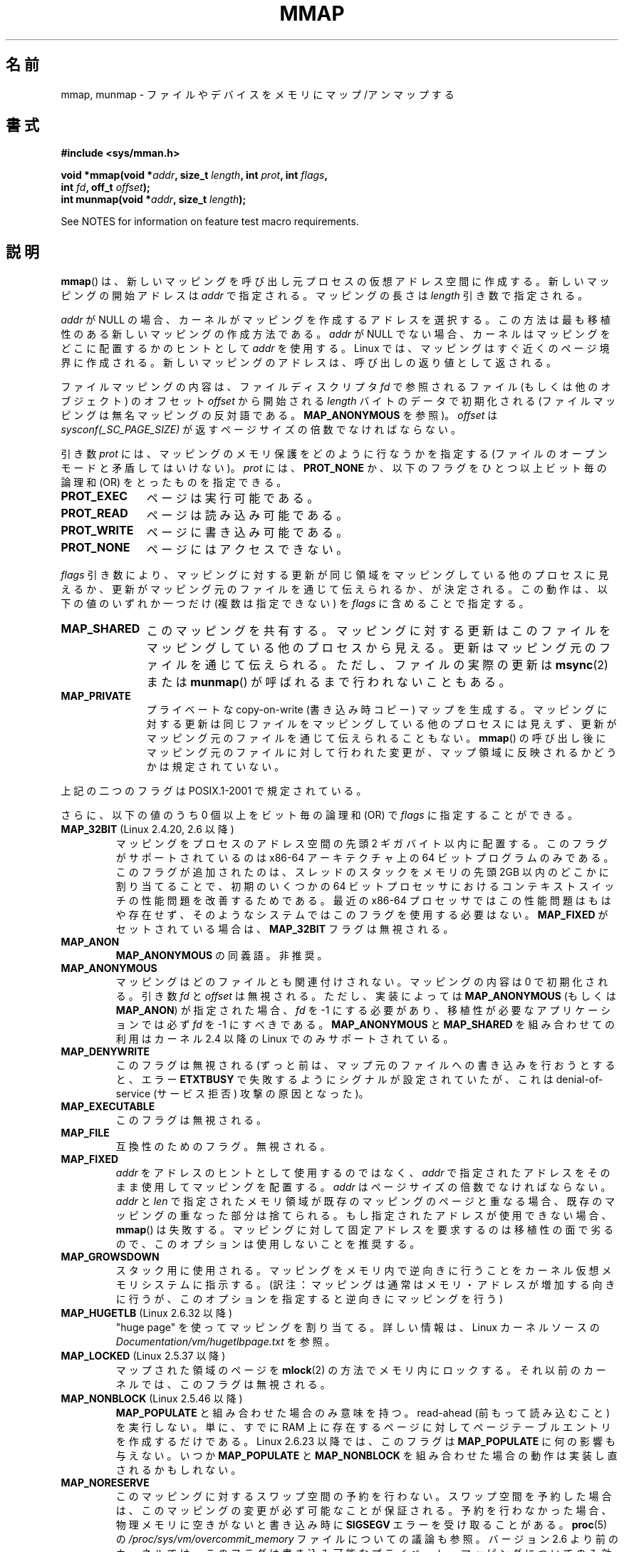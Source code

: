 .\" Copyright (C) 1996 Andries Brouwer <aeb@cwi.nl>
.\" and Copyright (C) 2006, 2007 Michael Kerrisk <mtk.manpages@gmail.com>
.\"
.\" %%%LICENSE_START(VERBATIM)
.\" Permission is granted to make and distribute verbatim copies of this
.\" manual provided the copyright notice and this permission notice are
.\" preserved on all copies.
.\"
.\" Permission is granted to copy and distribute modified versions of this
.\" manual under the conditions for verbatim copying, provided that the
.\" entire resulting derived work is distributed under the terms of a
.\" permission notice identical to this one.
.\"
.\" Since the Linux kernel and libraries are constantly changing, this
.\" manual page may be incorrect or out-of-date.  The author(s) assume no
.\" responsibility for errors or omissions, or for damages resulting from
.\" the use of the information contained herein.  The author(s) may not
.\" have taken the same level of care in the production of this manual,
.\" which is licensed free of charge, as they might when working
.\" professionally.
.\"
.\" Formatted or processed versions of this manual, if unaccompanied by
.\" the source, must acknowledge the copyright and authors of this work.
.\" %%%LICENSE_END
.\"
.\" Modified 1997-01-31 by Eric S. Raymond <esr@thyrsus.com>
.\" Modified 2000-03-25 by Jim Van Zandt <jrv@vanzandt.mv.com>
.\" Modified 2001-10-04 by John Levon <moz@compsoc.man.ac.uk>
.\" Modified 2003-02-02 by Andi Kleen <ak@muc.de>
.\" Modified 2003-05-21 by Michael Kerrisk <mtk.manpages@gmail.com>
.\"	MAP_LOCKED works from 2.5.37
.\" Modified 2004-06-17 by Michael Kerrisk <mtk.manpages@gmail.com>
.\" Modified 2004-09-11 by aeb
.\" Modified 2004-12-08, from Eric Estievenart <eric.estievenart@free.fr>
.\" Modified 2004-12-08, mtk, formatting tidy-ups
.\" Modified 2006-12-04, mtk, various parts rewritten
.\" 2007-07-10, mtk, Added an example program.
.\" 2008-11-18, mtk, document MAP_STACK
.\"
.\"*******************************************************************
.\"
.\" This file was generated with po4a. Translate the source file.
.\"
.\"*******************************************************************
.TH MMAP 2 2013\-02\-25 Linux "Linux Programmer's Manual"
.SH 名前
mmap, munmap \- ファイルやデバイスをメモリにマップ/アンマップする
.SH 書式
.nf
\fB#include <sys/mman.h>\fP
.sp
\fBvoid *mmap(void *\fP\fIaddr\fP\fB, size_t \fP\fIlength\fP\fB, int \fP\fIprot\fP\fB, int \fP\fIflags\fP\fB,\fP
\fB           int \fP\fIfd\fP\fB, off_t \fP\fIoffset\fP\fB);\fP
\fBint munmap(void *\fP\fIaddr\fP\fB, size_t \fP\fIlength\fP\fB);\fP
.fi

See NOTES for information on feature test macro requirements.
.SH 説明
\fBmmap\fP()  は、新しいマッピングを呼び出し元プロセスの仮想アドレス空間に作成する。 新しいマッピングの開始アドレスは \fIaddr\fP
で指定される。マッピングの長さは \fIlength\fP 引き数で指定される。

.\" Before Linux 2.6.24, the address was rounded up to the next page
.\" boundary; since 2.6.24, it is rounded down!
\fIaddr\fP が NULL の場合、カーネルがマッピングを作成するアドレスを選択する。 この方法は最も移植性のある新しいマッピングの作成方法である。
\fIaddr\fP が NULL でない場合、カーネルはマッピングをどこに配置するかのヒントとして \fIaddr\fP を使用する。Linux
では、マッピングはすぐ近くのページ境界に作成される。 新しいマッピングのアドレスは、呼び出しの返り値として返される。

ファイルマッピングの内容は、 ファイルディスクリプタ \fIfd\fP で参照されるファイル (もしくは他のオブジェクト) のオフセット \fIoffset\fP
から開始される \fIlength\fP バイトのデータで初期化される (ファイルマッピングは無名マッピングの反対語である。 \fBMAP_ANONYMOUS\fP
を参照)。 \fIoffset\fP は \fIsysconf(_SC_PAGE_SIZE)\fP が返すページサイズの倍数でなければならない。
.LP
引き数 \fIprot\fP には、マッピングのメモリ保護をどのように行なうかを指定する (ファイルのオープンモードと矛盾してはいけない)。 \fIprot\fP
には、 \fBPROT_NONE\fP か、以下のフラグをひとつ以上ビット毎の論理和 (OR) をとったものを 指定できる。
.TP  1.1i
\fBPROT_EXEC\fP
ページは実行可能である。
.TP 
\fBPROT_READ\fP
ページは読み込み可能である。
.TP 
\fBPROT_WRITE\fP
ページに書き込み可能である。
.TP 
\fBPROT_NONE\fP
ページにはアクセスできない。
.LP
\fIflags\fP 引き数により、マッピングに対する更新が同じ領域をマッピングしている 他のプロセスに見えるか、更新がマッピング元のファイルを通じて
伝えられるか、が決定される。この動作は、以下の値のいずれか一つだけ (複数は指定できない) を \fIflags\fP に含めることで指定する。
.TP  1.1i
\fBMAP_SHARED\fP
このマッピングを共有する。 マッピングに対する更新はこのファイルをマッピングしている他のプロセス
から見える。更新はマッピング元のファイルを通じて伝えられる。 ただし、ファイルの実際の更新は \fBmsync\fP(2)  または \fBmunmap\fP()
が呼ばれるまで行われないこともある。
.TP 
\fBMAP_PRIVATE\fP
プライベートな copy\-on\-write (書き込み時コピー) マップを生成する。
マッピングに対する更新は同じファイルをマッピングしている他のプロセス には見えず、更新がマッピング元のファイルを通じて伝えられることもない。
\fBmmap\fP()  の呼び出し後にマッピング元のファイルに対して行われた変更が、 マップ領域に反映されるかどうかは規定されていない。
.LP
上記の二つのフラグは POSIX.1\-2001 で規定されている。

さらに、以下の値のうち 0 個以上をビット毎の論理和 (OR) で \fIflags\fP に指定することができる。
.TP 
\fBMAP_32BIT\fP (Linux 2.4.20, 2.6 以降)
.\" See http://lwn.net/Articles/294642 "Tangled up in threads", 19 Aug 08
マッピングをプロセスのアドレス空間の先頭 2 ギガバイト以内に配置する。 このフラグがサポートされているのは x86\-64 アーキテクチャ上の 64
ビットプログラムのみである。 このフラグが追加されたのは、スレッドのスタックをメモリの先頭 2GB 以内の どこかに割り当てることで、初期のいくつかの
64 ビットプロセッサにおける コンテキストスイッチの性能問題を改善するためである。 最近の x86\-64 プロセッサではこの性能問題はもはや存在せず、
そのようなシステムではこのフラグを使用する必要はない。 \fBMAP_FIXED\fP がセットされている場合は、 \fBMAP_32BIT\fP
フラグは無視される。
.TP 
\fBMAP_ANON\fP
\fBMAP_ANONYMOUS\fP の同義語。非推奨。
.TP 
\fBMAP_ANONYMOUS\fP
マッピングはどのファイルとも関連付けされない。 マッピングの内容は 0 で初期化される。 引き数 \fIfd\fP と \fIoffset\fP は無視される。
ただし、実装によっては \fBMAP_ANONYMOUS\fP (もしくは \fBMAP_ANON\fP)  が指定された場合、 \fIfd\fP を \-1
にする必要があり、 移植性が必要なアプリケーションでは必ず \fIfd\fP を \-1 にすべきである。 \fBMAP_ANONYMOUS\fP と
\fBMAP_SHARED\fP を組み合わせての利用は カーネル 2.4 以降の Linux でのみサポートされている。
.TP 
\fBMAP_DENYWRITE\fP
.\" Introduced in 1.1.36, removed in 1.3.24.
このフラグは無視される (ずっと前は、マップ元のファイルへの書き込みを行おうとすると、エラー \fBETXTBUSY\fP
で失敗するようにシグナルが設定されていたが、これは denial\-of\-service (サービス拒否) 攻撃の原因となった)。
.TP 
\fBMAP_EXECUTABLE\fP
.\" Introduced in 1.1.38, removed in 1.3.24. Flag tested in proc_follow_link.
.\" (Long ago, it signaled that the underlying file is an executable.
.\" However, that information was not really used anywhere.)
.\" Linus talked about DOS related to MAP_EXECUTABLE, but he was thinking of
.\" MAP_DENYWRITE?
このフラグは無視される。
.TP 
\fBMAP_FILE\fP
.\" On some systems, this was required as the opposite of
.\" MAP_ANONYMOUS -- mtk, 1 May 2007
互換性のためのフラグ。無視される。
.TP 
\fBMAP_FIXED\fP
\fIaddr\fP をアドレスのヒントとして使用するのではなく、 \fIaddr\fP で指定されたアドレスをそのまま使用してマッピングを配置する。
\fIaddr\fP はページサイズの倍数でなければならない。 \fIaddr\fP と \fIlen\fP
で指定されたメモリ領域が既存のマッピングのページと重なる場合、 既存のマッピングの重なった部分は捨てられる。 もし指定されたアドレスが使用できない場合、
\fBmmap\fP()  は失敗する。 マッピングに対して固定アドレスを要求するのは移植性の面で劣るので、 このオプションは使用しないことを推奨する。
.TP 
\fBMAP_GROWSDOWN\fP
スタック用に使用される。マッピングをメモリ内で逆向きに行うことを カーネル仮想メモリシステムに指示する。
(訳注：マッピングは通常はメモリ・アドレスが増加する向きに行うが、 このオプションを指定すると逆向きにマッピングを行う)
.TP 
\fBMAP_HUGETLB\fP (Linux 2.6.32 以降)
"huge page" を使ってマッピングを割り当てる。詳しい情報は、Linux カーネルソースの
\fIDocumentation/vm/hugetlbpage.txt\fP を参照。
.TP 
\fBMAP_LOCKED\fP (Linux 2.5.37 以降)
.\" If set, the mapped pages will not be swapped out.
マップされた領域のページを \fBmlock\fP(2)  の方法でメモリ内にロックする。 それ以前のカーネルでは、このフラグは無視される。
.TP 
\fBMAP_NONBLOCK\fP (Linux 2.5.46 以降)
\fBMAP_POPULATE\fP と組み合わせた場合のみ意味を持つ。 read\-ahead (前もって読み込むこと) を実行しない。 単に、すでに RAM
上に存在するページに対して ページテーブルエントリを作成するだけである。 Linux 2.6.23 以降では、このフラグは
\fBMAP_POPULATE\fP に何の影響も与えない。 いつか \fBMAP_POPULATE\fP と \fBMAP_NONBLOCK\fP
を組み合わせた場合の動作は実装し直されるかもしれない。
.TP 
\fBMAP_NORESERVE\fP
このマッピングに対するスワップ空間の予約を行わない。 スワップ空間を予約した場合は、このマッピングの変更が必ず可能なことが
保証される。予約を行わなかった場合、物理メモリに空きがないと 書き込み時に \fBSIGSEGV\fP エラーを受け取ることがある。 \fBproc\fP(5)
の \fI/proc/sys/vm/overcommit_memory\fP ファイルについての議論も参照。 バージョン 2.6
より前のカーネルでは、このフラグは書き込み可能な プライベート・マッピングについてのみ効果があった。
.TP 
\fBMAP_POPULATE\fP (Linux 2.5.46 以降)
マッピング用のページテーブルを配置 (populate) する ファイルマッピングの場合には、これによりファイルが先読み (read\-ahead)
が行われる。この以後は、マッピングに対するアクセスがページフォールトで ブロックされることがなくなる。 \fBMAP_POPULATE\fP は Linux
2.6.23 以降でプライベート・マッピングについてのみ サポートされている。
.TP 
\fBMAP_STACK\fP (Linux 2.6.27 以降)
.\" See http://lwn.net/Articles/294642 "Tangled up in threads", 19 Aug 08
.\" commit cd98a04a59e2f94fa64d5bf1e26498d27427d5e7
.\" http://thread.gmane.org/gmane.linux.kernel/720412
.\" "pthread_create() slow for many threads; also time to revisit 64b
.\"  context switch optimization?"
プロセスやスレッドのスタックに適したアドレスにマッピングを割り当てる。 現在のところ、このフラグは何もしないが、 glibc
のスレッド実装では使用されている。 これは、いくつかのアーキテクチャではスタックの割り当てに関して特別な扱い が必要な場合に、glibc
にそのサポートを後で透過的に実装できるようにする ためである。
.TP 
\fBMAP_UNINITIALIZED\fP (Linux 2.6.33 以降)
無名ページ (anonymous page) のクリアを行わない。このフラグは組み込みデバイス
での性能向上を目的に作られてものである。カーネルの設定で
\fBCONFIG_MMAP_ALLOW_UNINITIALIZED\fP オプションが有効になっている場合のみ、
このフラグは効果を持つ。
セキュリティ面の考慮から、このオプションは通常組み込みデバイス (すなわち、
ユーザメモリの内容を完全に制御化におけるデバイス) においてのみ有効にされる。
.LP
上記のフラグの中では、 \fBMAP_FIXED\fP だけが POSIX.1\-2001 で規定されている。 しかしながら、ほとんどのシステムで
\fBMAP_ANONYMOUS\fP (またはその同義語である \fBMAP_ANON\fP)  もサポートされている。
.LP
いくつかのシステムでは、上記以外にフラグとして \fBMAP_AUTOGROW\fP, \fBMAP_AUTORESRV\fP, \fBMAP_COPY\fP,
\fBMAP_LOCAL\fP が規定されている。
.LP
\fBmmap\fP()  によってマップされたメモリの属性は \fBfork\fP(2)  の際に継承される。
.LP
ファイルはページサイズの整数倍の領域にマップされる。サイズがページサイズの 整数倍でないファイルの場合、マップ時に残りの領域は 0
で埋められ、この領域へ 書きこみを行ってもファイルに書き出されることはない。マッピングを行った元
ファイルのサイズを変更した場合、元ファイルの追加されたり削除された領域に対応 するマップされたページに対してどのような影響があるかは規定されていない。
.SS munmap()
システムコール \fBmunmap\fP()  は指定されたアドレス範囲のマップを消去し、 これ以降のその範囲内へのメモリ参照は不正となる。
この領域は、プロセスが終了したときにも自動的にアンマップされる。 一方、ファイル記述子をクローズしても、この領域はアンマップされない。
.LP
\fIaddr\fP アドレスはページサイズの整数倍でなければならない。指定された範囲の一部分を
含む全てのページはアンマップされ、これ以降にこれらのページへの参照があると \fBSIGSEGV\fP が発生する。
指定した範囲内にマップされたページが一つも含まれていない場合でも エラーにならない。
.SS ファイルと関連付けられたマッピングに対するタイムスタンプの更新
ファイルと関連付けられたマッピングの場合、マッピングされたファイルの \fIst_atime\fP フィールドは、 \fBmmap\fP()  されてからアンマップ
(unmap) されるまでの間に更新されることがある。 それまでに更新が行われていなければ、マップされたページへの最初の参照があった 際に更新される。
.LP
\fBPROT_WRITE\fP と \fBMAP_SHARED\fP の両方を指定してマップされたファイルの場合、書き込みがあると、 \fIst_ctime\fP と
\fIst_mtime\fP の両フィールドは、マップされた領域への書き込みより後で、 \fBMS_SYNC\fP または \fBMS_ASYNC\fP フラグを指定して
\fBmsync\fP(2)  が呼ばれる前までに更新される。
.SH 返り値
\fBmmap\fP()  は成功するとマップされた領域へのポインタを返す。 失敗すると値 \fBMAP_FAILED\fP (つまり \fI(void\ *)\ \-1\fP)  を返し、 \fIerrno\fP がエラーの内容にしたがってセットされる。 \fBmunmap\fP()  は成功すると 0 を返す。失敗すると \-1
を返し、 \fIerrno\fP がセットされる (多くの場合 \fBEINVAL\fP になるだろう)。
.SH エラー
.TP 
\fBEACCES\fP
以下のいずれかの場合。 ファイル記述子の参照先が通常のファイルではない (non\-regular file) 。 \fBMAP_PRIVATE\fP
を要求したが \fIfd\fP は読み込み用にオープンされていない。 \fBMAP_SHARED\fP を要求して \fBPROT_WRITE\fP をセットしたが
\fIfd\fP は読み書きモード (\fBO_RDWR\fP)  でオープンされていない、 \fBPROT_WRITE\fP をセットしたが、ファイルは追加
(append) 専用である。
.TP 
\fBEAGAIN\fP
ファイルがロックされている。またはロックされているメモリが多すぎる (\fBsetrlimit\fP(2)  を参照)。
.TP 
\fBEBADF\fP
\fIfd\fP が有効なファイル記述子 (file descriptor) ではない (かつ \fBMAP_ANONYMOUS\fP がセットされていない)。
.TP 
\fBEINVAL\fP
\fIaddr\fP か \fIlength\fP か \fIoffset\fP が適切でない (例えば、大きすぎるとか、ページ境界にアラインメントされていない)。
.TP 
\fBEINVAL\fP
(Linux 2.6.12 以降)  \fIlength\fP が 0 であった。
.TP 
\fBEINVAL\fP
\fIflags\fP に \fBMAP_PRIVATE\fP と \fBMAP_SHARED\fP のどちらも含まれていなかった、もしくは その両方が含まれていた。
.TP 
\fBENFILE\fP
.\" This is for shared anonymous segments
.\" [2.6.7] shmem_zero_setup()-->shmem_file_setup()-->get_empty_filp()
.\" .TP
.\" .B ENOEXEC
.\" A file could not be mapped for reading.
システム全体でオープンされているファイルの総数が上限に達した。
.TP 
\fBENODEV\fP
指定されたファイルが置かれているファイルシステムがメモリマッピングをサポート していない。
.TP 
\fBENOMEM\fP
メモリに空きがない、または処理中のプロセスのマッピング数が最大数を超過した。
.TP 
\fBEPERM\fP
.\" (Since 2.4.25 / 2.6.0.)
\fIprot\fP 引き数は \fBPROT_EXEC\fP を行うように指定されているが、 no\-exec でマウントされたファイルシステム上のファイルに
マップ領域が対応している。
.TP 
\fBETXTBSY\fP
\fBMAP_DENYWRITE\fP がセットされているが \fIfd\fP で指定されているオブジェクトは書き込み用に開かれている。
.TP 
\fBEOVERFLOW\fP
On 32\-bit architecture together with the large file extension (i.e., using
64\-bit \fIoff_t\fP): the number of pages used for \fIlength\fP plus number of
pages used for \fIoffset\fP would overflow \fIunsigned long\fP (32 bits).
.LP
マップ領域を利用する際に、以下のシグナルが発生することがある:
.TP 
\fBSIGSEGV\fP
読み込み専用で mmap された領域へ書き込みを行おうとした。
.TP 
\fBSIGBUS\fP
バッファのうち、ファイルに関連づけられていない部分 (例えばファイル末尾を越えた部分など。これには
他のプロセスがファイルを切り詰めた場合なども含まれる)  にアクセスしようとした。
.SH 準拠
.\" SVr4 documents additional error codes ENXIO and ENODEV.
.\" SUSv2 documents additional error codes EMFILE and EOVERFLOW.
SVr4, 4.4BSD, POSIX.1\-2001.
.SH 可用性
.\" POSIX.1-2001: It shall be defined to -1 or 0 or 200112L.
.\" -1: unavailable, 0: ask using sysconf().
.\" glibc defines it to 1.
\fBmmap\fP(), \fBmsync\fP(2)  \fBmunmap\fP()  が利用可能な POSIX システムでは、
\fB_POSIX_MAPPED_FILES\fP は <unistd.h> で 0 より大きな値に定義される (\fBsysconf\fP(3)
も参照のこと)。
.SH 注意
.\" Since around glibc 2.1/2.2, depending on the platform.
このページでは glibc の \fBmmap\fP() のラッパー関数が提供するインターフェースに
ついて説明している。元々は、この関数は同じ名前のシステムコールを起動していた。
カーネル 2.4 以降、このシステムコールは \fBmmap2\fP(2) に取って代わられ、現在
では、 glibc の \fBmmap\fP() のラッパー関数は \fIoffset\fP を適切に調整してから
\fBmmap2\fP(2) を起動する。

(i386 などの) いくつかのアーキテクチャでは、 \fBPROT_WRITE\fP をセットすると、暗黙のうちに \fBPROT_READ\fP
がセットされる。 \fBPROT_READ\fP をセットした際に暗黙のうちに \fBPROT_EXEC\fP がセットされるかどうかは、アーキテクチャ依存である。
移植性を考慮したプログラムでは、 新規にマップした領域でコードを実行したい場合は、常に \fBPROT_EXEC\fP をセットすべきである。

マッピングを作成する移植性のある方法は、 \fIaddr\fP に 0 (NULL) を指定し、 \fIflags\fP から \fBMAP_FIXED\fP
を外すことである。 この場合、システムがマッピング用のアドレスの選択を行う。 アドレスは既存のマッピングと衝突しないように、 かつ 0
にならないように選択される。 \fBMAP_FIXED\fP フラグが指定され、かつ \fIaddr\fP が 0 (NULL)
の場合には、マップされるアドレスが 0 (NULL) になる。

Certain \fIflags\fP constants are defined only if either \fB_BSD_SOURCE\fP or
\fB_SVID_SOURCE\fP is defined.  (Requiring \fB_GNU_SOURCE\fP also suffices, and
requiring that macro specifically would have been more logical, since these
flags are all Linux specific.)  The relevant flags are: \fBMAP_32BIT\fP,
\fBMAP_ANONYMOUS\fP (and the synonym \fBMAP_ANON\fP), \fBMAP_DENYWRITE\fP,
\fBMAP_EXECUTABLE\fP, \fBMAP_FILE\fP, \fBMAP_GROWSDOWN\fP, \fBMAP_HUGETLB\fP,
\fBMAP_LOCKED\fP, \fBMAP_NONBLOCK\fP, \fBMAP_NORESERVE\fP, \fBMAP_POPULATE\fP, and
\fBMAP_STACK\fP.
.SH バグ
Linux においては、上記の \fBMAP_NORESERVE\fP で述べられているような保証はない。
デフォルトでは、システムがメモリを使い切った場合には、 どのプロセスがいつ強制終了されるか分からないからである。

2.6.7 より前のカーネルでは、 \fIprot\fP に \fBPROT_NONE\fP が指定された場合にのみ、 \fBMAP_POPULATE\fP
フラグが効力を持つ。

SUSv3 では、 \fIlength\fP が 0 の場合、 \fBmmap\fP()  は失敗すると規定されている。しかしながら、2.6.12
より前のカーネルでは、 この場合に \fBmmap\fP()  は成功していた (マッピングは作成されず、 \fIaddr\fP が返されていた)。 カーネル
2.6.12 以降では、 \fBmmap\fP()  はエラー \fBEINVAL\fP で失敗する。

POSIX specifies that the system shall always zero fill any partial page at
the end of the object and that system will never write any modification of
the object beyond its end.  On Linux, when you write data to such partial
page after the end of the object, the data stays in the page cache even
after the file is closed and unmapped and even though the data is never
written to the file itself, subsequent mappings may see the modified
content.  In some cases, this could be fixed by calling \fBmsync\fP(2)  before
the unmap takes place; however, this doesn't work on tmpfs (for example,
when using POSIX shared memory interface documented in \fBshm_overview\fP(7)).
.SH 例
.\" FIXME . Add an example here that uses an anonymous shared region for
.\" IPC between parent and child.
.PP
以下のプログラムは、一番目のコマンドライン引き数で指定された ファイルの一部を標準出力に表示する。
表示する範囲は、二番目、三番目のコマンドライン引き数で渡される オフセットと長さで指定される。
このプログラムは、指定されたファイルの必要なページのメモリ・ マッピングを作成し、 \fBwrite\fP(2)  を使って所望のバイトを出力する。
.nf

#include <sys/mman.h>
#include <sys/stat.h>
#include <fcntl.h>
#include <stdio.h>
#include <stdlib.h>
#include <unistd.h>

#define handle_error(msg) \e
    do { perror(msg); exit(EXIT_FAILURE); } while (0)

int
main(int argc, char *argv[])
{
    char *addr;
    int fd;
    struct stat sb;
    off_t offset, pa_offset;
    size_t length;
    ssize_t s;

    if (argc < 3 || argc > 4) {
        fprintf(stderr, "%s file offset [length]\en", argv[0]);
        exit(EXIT_FAILURE);
    }

    fd = open(argv[1], O_RDONLY);
    if (fd == \-1)
        handle_error("open");

    if (fstat(fd, &sb) == \-1)           /* To obtain file size */
        handle_error("fstat");

    offset = atoi(argv[2]);
    pa_offset = offset & ~(sysconf(_SC_PAGE_SIZE) \- 1);
        /* offset for mmap() must be page aligned */

    if (offset >= sb.st_size) {
        fprintf(stderr, "offset is past end of file\en");
        exit(EXIT_FAILURE);
    }

    if (argc == 4) {
        length = atoi(argv[3]);
        if (offset + length > sb.st_size)
            length = sb.st_size \- offset;
                /* Can\(aqt display bytes past end of file */

    } else {    /* No length arg ==> display to end of file */
        length = sb.st_size \- offset;
    }

    addr = mmap(NULL, length + offset \- pa_offset, PROT_READ,
                MAP_PRIVATE, fd, pa_offset);
    if (addr == MAP_FAILED)
        handle_error("mmap");

    s = write(STDOUT_FILENO, addr + offset \- pa_offset, length);
    if (s != length) {
        if (s == \-1)
            handle_error("write");

        fprintf(stderr, "partial write");
        exit(EXIT_FAILURE);
    }

    exit(EXIT_SUCCESS);
}
.fi
.SH 関連項目
\fBgetpagesize\fP(2), \fBmincore\fP(2), \fBmlock\fP(2), \fBmmap2\fP(2), \fBmprotect\fP(2),
\fBmremap\fP(2), \fBmsync\fP(2), \fBremap_file_pages\fP(2), \fBsetrlimit\fP(2),
\fBshmat\fP(2), \fBshm_open\fP(3), \fBshm_overview\fP(7)

.\"
.\" Repeat after me: private read-only mappings are 100% equivalent to
.\" shared read-only mappings. No ifs, buts, or maybes. -- Linus
B.O. Gallmeister, POSIX.4, O'Reilly, pp. 128\-129 and 389\-391.
.SH この文書について
この man ページは Linux \fIman\-pages\fP プロジェクトのリリース 3.50 の一部
である。プロジェクトの説明とバグ報告に関する情報は
http://www.kernel.org/doc/man\-pages/ に書かれている。

